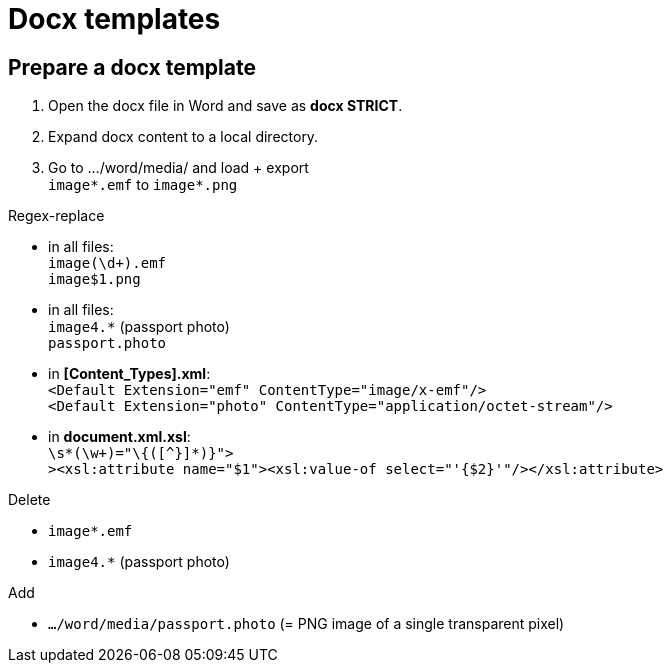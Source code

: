 = Docx templates

== Prepare a docx template

1. Open the docx file in Word and save as *docx STRICT*.
2. Expand docx content to a local directory.
3. Go to .../word/media/ and load + export +
`image*.emf` to `image*.png`

Regex-replace

* in all files: +
`image(\d+).emf` +
`image$1.png`
* in all files: +
`image4.*` (passport photo) +
`passport.photo`
* in *[Content_Types].xml*: +
`<Default Extension="emf" ContentType="image/x-emf"/>` +
`<Default Extension="photo" ContentType="application/octet-stream"/>`
* in *document.xml.xsl*: +
`\s*(\w+)="\{([^}]*)}">` +
`><xsl:attribute name="$1"><xsl:value-of select="'{$2}'"/></xsl:attribute>`

Delete

* `image*.emf` +
* `image4.*` (passport photo)

Add

* `.../word/media/passport.photo` (= PNG image of a single transparent pixel)
